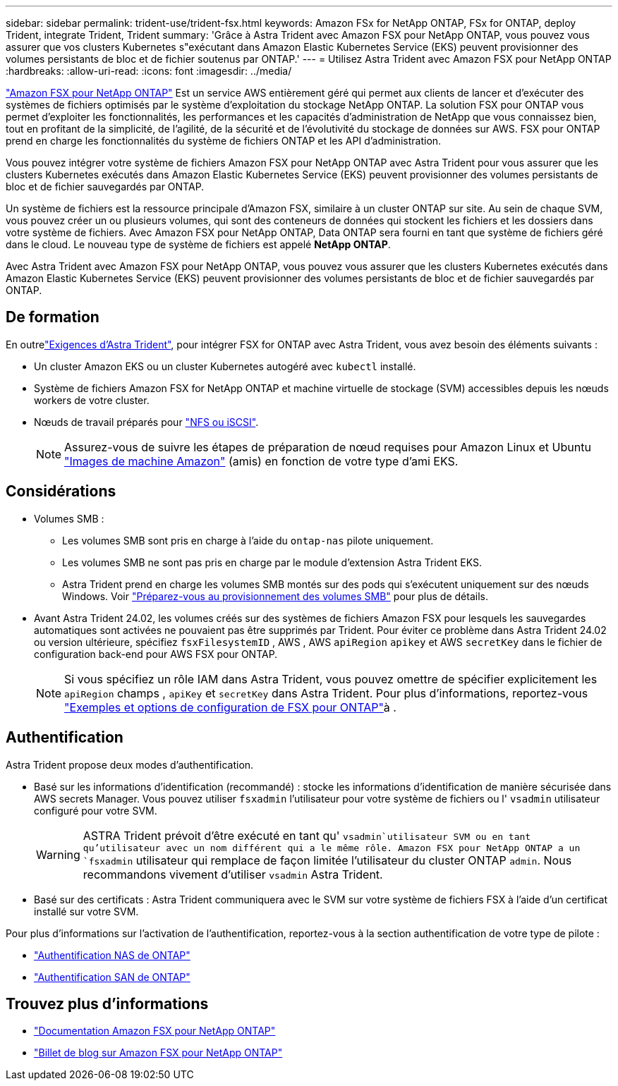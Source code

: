 ---
sidebar: sidebar 
permalink: trident-use/trident-fsx.html 
keywords: Amazon FSx for NetApp ONTAP, FSx for ONTAP, deploy Trident, integrate Trident, Trident 
summary: 'Grâce à Astra Trident avec Amazon FSX pour NetApp ONTAP, vous pouvez vous assurer que vos clusters Kubernetes s"exécutant dans Amazon Elastic Kubernetes Service (EKS) peuvent provisionner des volumes persistants de bloc et de fichier soutenus par ONTAP.' 
---
= Utilisez Astra Trident avec Amazon FSX pour NetApp ONTAP
:hardbreaks:
:allow-uri-read: 
:icons: font
:imagesdir: ../media/


[role="lead"]
https://docs.aws.amazon.com/fsx/latest/ONTAPGuide/what-is-fsx-ontap.html["Amazon FSX pour NetApp ONTAP"^] Est un service AWS entièrement géré qui permet aux clients de lancer et d'exécuter des systèmes de fichiers optimisés par le système d'exploitation du stockage NetApp ONTAP. La solution FSX pour ONTAP vous permet d'exploiter les fonctionnalités, les performances et les capacités d'administration de NetApp que vous connaissez bien, tout en profitant de la simplicité, de l'agilité, de la sécurité et de l'évolutivité du stockage de données sur AWS. FSX pour ONTAP prend en charge les fonctionnalités du système de fichiers ONTAP et les API d'administration.

Vous pouvez intégrer votre système de fichiers Amazon FSX pour NetApp ONTAP avec Astra Trident pour vous assurer que les clusters Kubernetes exécutés dans Amazon Elastic Kubernetes Service (EKS) peuvent provisionner des volumes persistants de bloc et de fichier sauvegardés par ONTAP.

Un système de fichiers est la ressource principale d'Amazon FSX, similaire à un cluster ONTAP sur site. Au sein de chaque SVM, vous pouvez créer un ou plusieurs volumes, qui sont des conteneurs de données qui stockent les fichiers et les dossiers dans votre système de fichiers. Avec Amazon FSX pour NetApp ONTAP, Data ONTAP sera fourni en tant que système de fichiers géré dans le cloud. Le nouveau type de système de fichiers est appelé *NetApp ONTAP*.

Avec Astra Trident avec Amazon FSX pour NetApp ONTAP, vous pouvez vous assurer que les clusters Kubernetes exécutés dans Amazon Elastic Kubernetes Service (EKS) peuvent provisionner des volumes persistants de bloc et de fichier sauvegardés par ONTAP.



== De formation

En outrelink:../trident-get-started/requirements.html["Exigences d'Astra Trident"], pour intégrer FSX for ONTAP avec Astra Trident, vous avez besoin des éléments suivants :

* Un cluster Amazon EKS ou un cluster Kubernetes autogéré avec `kubectl` installé.
* Système de fichiers Amazon FSX for NetApp ONTAP et machine virtuelle de stockage (SVM) accessibles depuis les nœuds workers de votre cluster.
* Nœuds de travail préparés pour link:worker-node-prep.html["NFS ou iSCSI"].
+

NOTE: Assurez-vous de suivre les étapes de préparation de nœud requises pour Amazon Linux et Ubuntu https://docs.aws.amazon.com/AWSEC2/latest/UserGuide/AMIs.html["Images de machine Amazon"^] (amis) en fonction de votre type d'ami EKS.





== Considérations

* Volumes SMB :
+
** Les volumes SMB sont pris en charge à l'aide du `ontap-nas` pilote uniquement.
** Les volumes SMB ne sont pas pris en charge par le module d'extension Astra Trident EKS.
** Astra Trident prend en charge les volumes SMB montés sur des pods qui s'exécutent uniquement sur des nœuds Windows. Voir link:../trident-use/trident-fsx-storage-backend.html#prepare-to-provision-smb-volumes["Préparez-vous au provisionnement des volumes SMB"] pour plus de détails.


* Avant Astra Trident 24.02, les volumes créés sur des systèmes de fichiers Amazon FSX pour lesquels les sauvegardes automatiques sont activées ne pouvaient pas être supprimés par Trident. Pour éviter ce problème dans Astra Trident 24.02 ou version ultérieure, spécifiez `fsxFilesystemID` , AWS , AWS `apiRegion` `apikey` et AWS `secretKey` dans le fichier de configuration back-end pour AWS FSX pour ONTAP.
+

NOTE: Si vous spécifiez un rôle IAM dans Astra Trident, vous pouvez omettre de spécifier explicitement les `apiRegion` champs , `apiKey` et `secretKey` dans Astra Trident. Pour plus d'informations, reportez-vous link:../trident-use/trident-fsx-examples.html["Exemples et options de configuration de FSX pour ONTAP"]à .





== Authentification

Astra Trident propose deux modes d'authentification.

* Basé sur les informations d'identification (recommandé) : stocke les informations d'identification de manière sécurisée dans AWS secrets Manager. Vous pouvez utiliser `fsxadmin` l'utilisateur pour votre système de fichiers ou l' `vsadmin` utilisateur configuré pour votre SVM.
+

WARNING: ASTRA Trident prévoit d'être exécuté en tant qu' `vsadmin`utilisateur SVM ou en tant qu'utilisateur avec un nom différent qui a le même rôle. Amazon FSX pour NetApp ONTAP a un `fsxadmin` utilisateur qui remplace de façon limitée l'utilisateur du cluster ONTAP `admin`. Nous recommandons vivement d'utiliser `vsadmin` Astra Trident.

* Basé sur des certificats : Astra Trident communiquera avec le SVM sur votre système de fichiers FSX à l'aide d'un certificat installé sur votre SVM.


Pour plus d'informations sur l'activation de l'authentification, reportez-vous à la section authentification de votre type de pilote :

* link:ontap-nas-prep.html["Authentification NAS de ONTAP"]
* link:ontap-san-prep.html["Authentification SAN de ONTAP"]




== Trouvez plus d'informations

* https://docs.aws.amazon.com/fsx/latest/ONTAPGuide/what-is-fsx-ontap.html["Documentation Amazon FSX pour NetApp ONTAP"^]
* https://www.netapp.com/blog/amazon-fsx-for-netapp-ontap/["Billet de blog sur Amazon FSX pour NetApp ONTAP"^]

